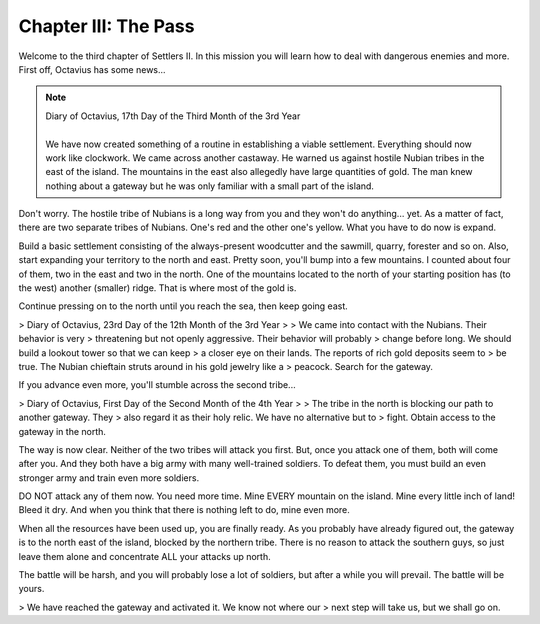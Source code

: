 Chapter III: The Pass
=====================

Welcome to the third chapter of Settlers II. In this mission you will learn
how to deal with dangerous enemies and more.  First off,  Octavius has some
news...


.. Note:: | Diary of Octavius, 17th Day of the Third Month of the 3rd Year
          |
          | We have now created  something of a  routine in  establishing a  viable
            settlement.  Everything should now work like clockwork.  We came across
            another  castaway.  He warned us  against hostile  Nubian tribes in the
            east of the island. The mountains in the east also allegedly have large
            quantities  of gold.  The man knew  nothing about a  gateway but he was
            only familiar with a small part of the island.

Don't worry.  The hostile tribe of Nubians is a  long way from you and they
won't do anything... yet.  As a matter of  fact,  there  are  two  separate
tribes of Nubians. One's red and the other  one's yellow.  What you have to
do now is expand.

Build  a basic  settlement consisting of the always-present woodcutter  and
the  sawmill,  quarry,  forester  and so on.  Also,  start  expanding  your
territory to  the north and east.  Pretty soon,  you'll  bump  into  a  few
mountains.  I  counted  about  four of them, two in the east and two in the
north.  One of the mountains located to the north of your starting position
has (to the west) another (smaller) ridge.  That is where  most of the gold
is.

Continue pressing on to  the north until you reach the sea, then keep going
east.


> Diary of Octavius, 23rd Day of the 12th Month of the 3rd Year
>   
> We  came  into  contact  with  the  Nubians.  Their  behavior  is  very
> threatening  but  not openly  aggressive.  Their behavior will probably
> change before long. We should build a lookout tower so that we can keep
> a closer eye on their lands.  The reports of rich gold deposits seem to
> be true.  The Nubian chieftain struts around in his gold jewelry like a
> peacock. Search for the gateway.


If you advance even more, you'll stumble across the second tribe...


> Diary of Octavius, First Day of the Second Month of the 4th Year
>    
> The tribe  in the north  is blocking our  path to another gateway. They
> also regard it as their holy relic.  We  have  no  alternative  but  to
> fight. Obtain access to the gateway in the north.


The way is now clear. Neither of the two tribes will attack you first. But,
once you attack one of them,  both will come after you.  And they both have
a big army with many well-trained soldiers.  To defeat them, you must build
an even stronger army and train even more soldiers.

DO NOT attack any of them now.  You  need more time.  Mine  EVERY  mountain
on the island. Mine every little inch of land!  Bleed it dry.  And when you
think that there is nothing left to do, mine even more.

When  all the  resources have been used up,  you are finally ready.  As you
probably have already figured out,  the gateway is to the north east of the
island,  blocked by the  northern tribe.  There is no reason  to attack the
southern guys, so just leave them alone and concentrate ALL your attacks up
north.

The battle will be harsh, and you will probably lose a lot of soldiers, but
after a while you will prevail. The battle will be yours.


> We have reached  the gateway and  activated it.  We know not  where our
> next step will take us, but we shall go on.
